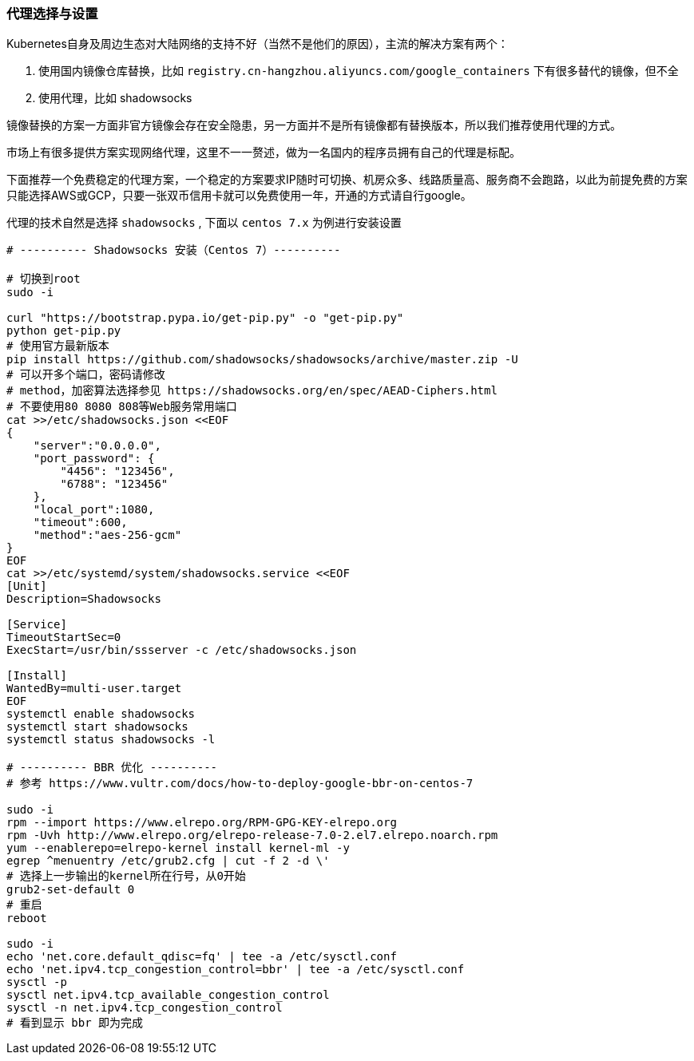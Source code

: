 [[proxies]]
=== 代理选择与设置

====
Kubernetes自身及周边生态对大陆网络的支持不好（当然不是他们的原因），主流的解决方案有两个：

. 使用国内镜像仓库替换，比如 ``registry.cn-hangzhou.aliyuncs.com/google_containers`` 下有很多替代的镜像，但不全
. 使用代理，比如 shadowsocks

镜像替换的方案一方面非官方镜像会存在安全隐患，另一方面并不是所有镜像都有替换版本，所以我们推荐使用代理的方式。
====

市场上有很多提供方案实现网络代理，这里不一一赘述，做为一名国内的程序员拥有自己的代理是标配。

下面推荐一个免费稳定的代理方案，一个稳定的方案要求IP随时可切换、机房众多、线路质量高、服务商不会跑路，以此为前提免费的方案只能选择AWS或GCP，只要一张双币信用卡就可以免费使用一年，开通的方式请自行google。

代理的技术自然是选择 ``shadowsocks`` , 下面以 ``centos 7.x`` 为例进行安装设置

[source,bash]
----
# ---------- Shadowsocks 安装（Centos 7）----------

# 切换到root
sudo -i

curl "https://bootstrap.pypa.io/get-pip.py" -o "get-pip.py"
python get-pip.py
# 使用官方最新版本
pip install https://github.com/shadowsocks/shadowsocks/archive/master.zip -U
# 可以开多个端口，密码请修改
# method，加密算法选择参见 https://shadowsocks.org/en/spec/AEAD-Ciphers.html
# 不要使用80 8080 808等Web服务常用端口
cat >>/etc/shadowsocks.json <<EOF
{
    "server":"0.0.0.0",
    "port_password": {
        "4456": "123456",
        "6788": "123456"
    },
    "local_port":1080,
    "timeout":600,
    "method":"aes-256-gcm"
}
EOF
cat >>/etc/systemd/system/shadowsocks.service <<EOF
[Unit]
Description=Shadowsocks

[Service]
TimeoutStartSec=0
ExecStart=/usr/bin/ssserver -c /etc/shadowsocks.json

[Install]
WantedBy=multi-user.target
EOF
systemctl enable shadowsocks
systemctl start shadowsocks
systemctl status shadowsocks -l

# ---------- BBR 优化 ----------
# 参考 https://www.vultr.com/docs/how-to-deploy-google-bbr-on-centos-7

sudo -i
rpm --import https://www.elrepo.org/RPM-GPG-KEY-elrepo.org
rpm -Uvh http://www.elrepo.org/elrepo-release-7.0-2.el7.elrepo.noarch.rpm
yum --enablerepo=elrepo-kernel install kernel-ml -y
egrep ^menuentry /etc/grub2.cfg | cut -f 2 -d \'
# 选择上一步输出的kernel所在行号，从0开始
grub2-set-default 0
# 重启
reboot

sudo -i
echo 'net.core.default_qdisc=fq' | tee -a /etc/sysctl.conf
echo 'net.ipv4.tcp_congestion_control=bbr' | tee -a /etc/sysctl.conf
sysctl -p
sysctl net.ipv4.tcp_available_congestion_control
sysctl -n net.ipv4.tcp_congestion_control
# 看到显示 bbr 即为完成
----

